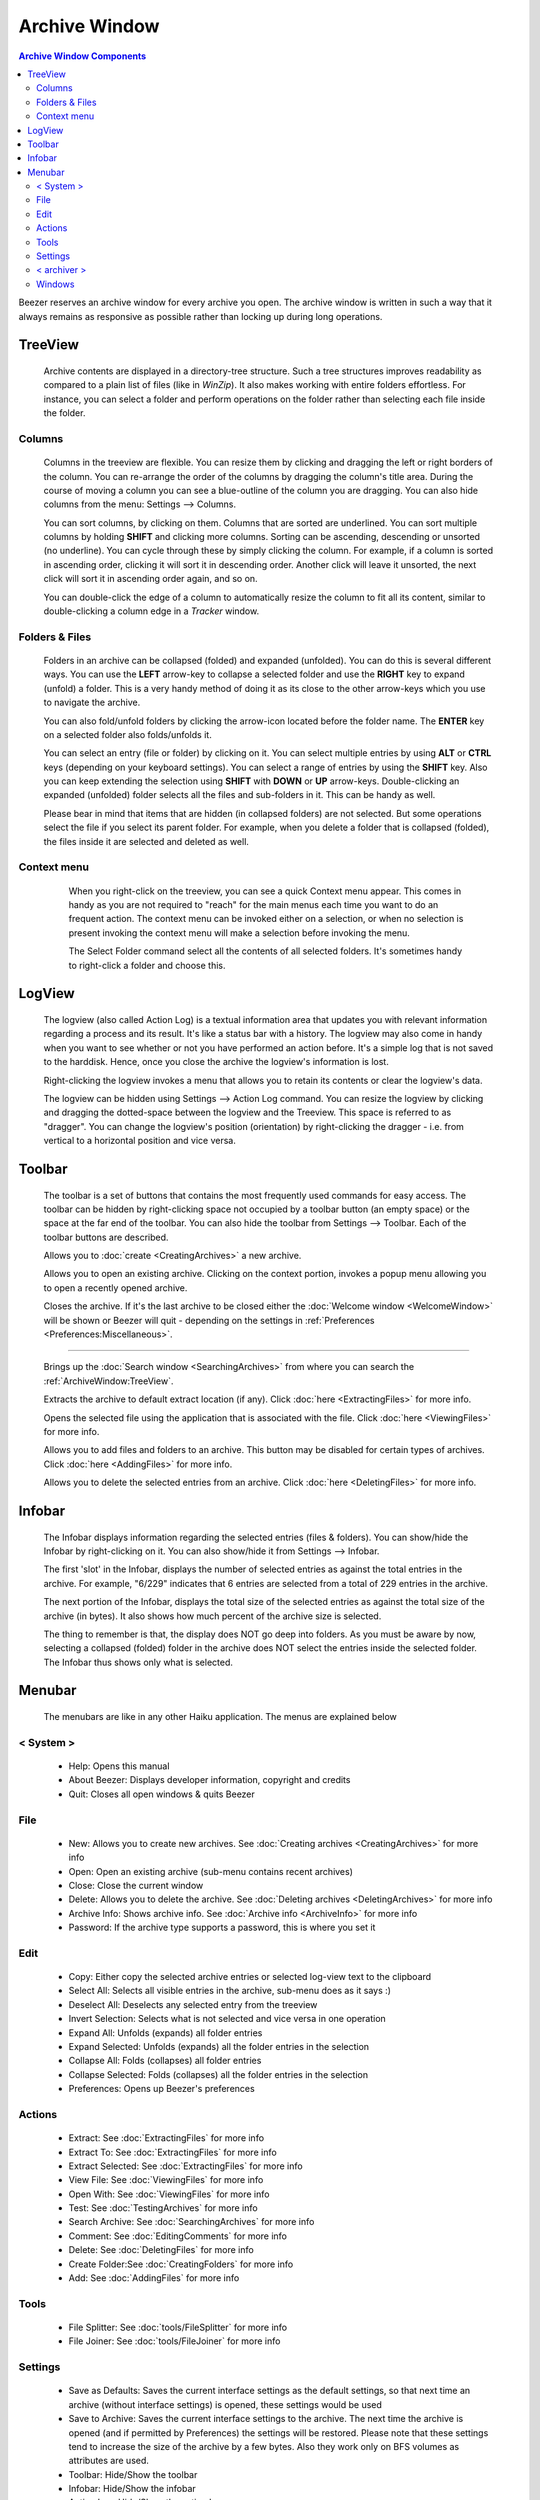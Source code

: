 
==============
Archive Window
==============


.. contents:: Archive Window Components
   :depth: 3
   :local:
   :backlinks: none

.. image:: images/ArchiveWindow.png
   :alt: Archive Window
   :align: center

Beezer reserves an archive window for every archive you open. The
archive window is written in such a way that it always remains as
responsive as possible rather than locking up during long operations.

TreeView
========

   Archive contents are displayed in a directory-tree structure. Such a
   tree structures improves readability as compared to a plain list of
   files (like in *WinZip*). It also makes working with entire folders
   effortless. For instance, you can select a folder and perform
   operations on the folder rather than selecting each file inside the
   folder.

Columns
-------

      Columns in the treeview are flexible. You can resize them by clicking
      and dragging the left or right borders of the column. You can
      re-arrange the order of the columns by dragging the column's title
      area. During the course of moving a column you can see a blue-outline
      of the column you are dragging. You can also hide columns from the
      menu: Settings –> Columns.

      You can sort columns, by clicking on them. Columns that are sorted are
      underlined. You can sort multiple columns by holding **SHIFT** and
      clicking more columns. Sorting can be ascending, descending or unsorted
      (no underline). You can cycle through these by simply clicking the
      column. For example, if a column is sorted in ascending order, clicking
      it will sort it in descending order. Another click will leave it
      unsorted, the next click will sort it in ascending order again, and so
      on.

      You can double-click the edge of a column to automatically resize the
      column to fit all its content, similar to double-clicking a column edge
      in a *Tracker* window.

Folders & Files
---------------

      Folders in an archive can be collapsed (folded) and expanded
      (unfolded). You can do this is several different ways. You can use the
      **LEFT** arrow-key to collapse a selected folder and use the **RIGHT**
      key to expand (unfold) a folder. This is a very handy method of doing
      it as its close to the other arrow-keys which you use to navigate the
      archive.

      You can also fold/unfold folders by clicking the arrow-icon located
      before the folder name. The **ENTER** key on a selected folder also
      folds/unfolds it.

      You can select an entry (file or folder) by clicking on it. You can
      select multiple entries by using **ALT** or **CTRL** keys (depending on
      your keyboard settings). You can select a range of entries by using the
      **SHIFT** key. Also you can keep extending the selection using **SHIFT**
      with **DOWN** or **UP** arrow-keys. Double-clicking an expanded
      (unfolded) folder selects all the files and sub-folders in it. This can
      be handy as well.

      Please bear in mind that items that are hidden (in collapsed folders)
      are not selected. But some operations select the file if you select its
      parent folder. For example, when you delete a folder that is collapsed
      (folded), the files inside it are selected and deleted as well.

Context menu
------------

      When you right-click on the treeview, you can see a quick Context menu
      appear. This comes in handy as you are not required to "reach" for the
      main menus each time you want to do an frequent action. The context
      menu can be invoked either on a selection, or when no selection is
      present invoking the context menu will make a selection before
      invoking the menu.

      The Select Folder command select all the contents of all selected
      folders. It's sometimes handy to right-click a folder and choose this.

   .. image:: images/ContextMenu.png
      :alt: Context Menu
      :align: center

LogView
=======

   The logview (also called Action Log) is a textual information area that
   updates you with relevant information regarding a process and its
   result. It's like a status bar with a history. The logview may also come
   in handy when you want to see whether or not you have performed an
   action before. It's a simple log that is not saved to the harddisk.
   Hence, once you close the archive the logview's information is lost.

   Right-clicking the logview invokes a menu that allows you to retain its
   contents or clear the logview's data.

   The logview can be hidden using Settings –> Action Log command. You can
   resize the logview by clicking and dragging the dotted-space between the
   logview and the Treeview. This space is referred to as "dragger". You
   can change the logview's position (orientation) by right-clicking the
   dragger - i.e. from vertical to a horizontal position and vice versa.

Toolbar
=======

   The toolbar is a set of buttons that contains the most frequently used
   commands for easy access. The toolbar can be hidden by right-clicking
   space not occupied by a toolbar button (an empty space) or the space at
   the far end of the toolbar. You can also hide the toolbar from Settings
   –> Toolbar. Each of the toolbar buttons are described.

   .. image:: images/Toolbar_New.png
      :alt: Toolbar New

   Allows you to :doc:`create <CreatingArchives>` a new archive.

   .. image:: images/Toolbar_Open.png
      :alt: Toolbar Open

   Allows you to open an existing archive. Clicking on the context portion,
   invokes a popup menu allowing you to open a recently opened archive.

   .. image:: images/Toolbar_Close.png
      :alt: Toolbar Close

   Closes the archive. If it's the last archive to be closed either the
   :doc:`Welcome window <WelcomeWindow>` will be shown or Beezer will
   quit - depending on the settings in
   :ref:`Preferences <Preferences:Miscellaneous>`.

--------------

   .. image:: images/Toolbar_Search.png
      :alt: Toolbar Search

   Brings up the :doc:`Search window <SearchingArchives>` from where you
   can search the :ref:`ArchiveWindow:TreeView`.

   .. image:: images/Toolbar_Extract.png
      :alt: Toolbar Extract

   Extracts the archive to default extract location (if any). Click
   :doc:`here <ExtractingFiles>` for more info.

   .. image:: images/Toolbar_View.png
      :alt: Toolbar View

   Opens the selected file using the application that is associated with
   the file. Click :doc:`here <ViewingFiles>` for more info.

   .. image:: images/Toolbar_Add.png
      :alt: Toolbar Add

   Allows you to add files and folders to an archive. This button may be
   disabled for certain types of archives. Click
   :doc:`here <AddingFiles>` for more info.

   .. image:: images/Toolbar_Delete.png
      :alt: Toolbar Delete

   Allows you to delete the selected entries from an archive. Click
   :doc:`here <DeletingFiles>` for more info.

 

Infobar
=======

   The Infobar displays information regarding the selected entries (files &
   folders). You can show/hide the Infobar by right-clicking on it. You can
   also show/hide it from Settings –> Infobar.

   .. image:: images/Infobar.png
      :alt: Infobar
      :align: center

   The first 'slot' in the Infobar, displays the number of selected entries
   as against the total entries in the archive. For example, "6/229"
   indicates that 6 entries are selected from a total of 229 entries in the
   archive.

   The next portion of the Infobar, displays the total size of the selected
   entries as against the total size of the archive (in bytes). It also
   shows how much percent of the archive size is selected.

   The thing to remember is that, the display does NOT go deep into
   folders. As you must be aware by now, selecting a collapsed (folded)
   folder in the archive does NOT select the entries inside the selected
   folder. The Infobar thus shows only what is selected.

Menubar
=======

   The menubars are like in any other Haiku application. The menus are
   explained below

   .. image:: images/Menubar.png
      :alt: Menubar
      :align: center

< System >
----------

      -  Help: Opens this manual
      -  About Beezer: Displays developer information, copyright and credits
      -  Quit: Closes all open windows & quits Beezer

File
----

      -  New: Allows you to create new archives. See
         :doc:`Creating archives <CreatingArchives>` for more info
      -  Open: Open an existing archive (sub-menu contains recent archives)
      -  Close: Close the current window
      -  Delete: Allows you to delete the archive. See
         :doc:`Deleting archives <DeletingArchives>` for more info
      -  Archive Info: Shows archive info. See
         :doc:`Archive info <ArchiveInfo>` for more info
      -  Password: If the archive type supports a password, this is where you
         set it

Edit
----

      -  Copy: Either copy the selected archive entries or selected log-view
         text to the clipboard
      -  Select All: Selects all visible entries in the archive, sub-menu does
         as it says :)
      -  Deselect All: Deselects any selected entry from the treeview
      -  Invert Selection: Selects what is not selected and vice versa in one
         operation
      -  Expand All: Unfolds (expands) all folder entries
      -  Expand Selected: Unfolds (expands) all the folder entries in the
         selection
      -  Collapse All: Folds (collapses) all folder entries
      -  Collapse Selected: Folds (collapses) all the folder entries in the
         selection
      -  Preferences: Opens up Beezer's preferences

Actions
-------

..
   TODO add direct section links
..

      -  Extract: See :doc:`ExtractingFiles` for more info
      -  Extract To: See :doc:`ExtractingFiles` for more info
      -  Extract Selected: See :doc:`ExtractingFiles` for more info
      -  View File: See :doc:`ViewingFiles` for more info
      -  Open With: See :doc:`ViewingFiles` for more info
      -  Test: See :doc:`TestingArchives` for more info
      -  Search Archive: See :doc:`SearchingArchives` for more info
      -  Comment: See :doc:`EditingComments` for more info
      -  Delete: See :doc:`DeletingFiles` for more info
      -  Create Folder:See :doc:`CreatingFolders` for more info
      -  Add: See :doc:`AddingFiles` for more info

Tools
-----

      -  File Splitter: See :doc:`tools/FileSplitter` for more info
      -  File Joiner: See :doc:`tools/FileJoiner` for more info

Settings
--------

      -  Save as Defaults: Saves the current interface settings as the default
         settings, so that next time an archive (without interface settings)
         is opened, these settings would be used
      -  Save to Archive: Saves the current interface settings to the archive.
         The next time the archive is opened (and if permitted by Preferences)
         the settings will be restored. Please note that these settings tend
         to increase the size of the archive by a few bytes. Also they work
         only on BFS volumes as attributes are used.
      -  Toolbar: Hide/Show the toolbar
      -  Infobar: Hide/Show the infobar
      -  Action Log: Hide/Show the action log
      -  Columns: Hide/Show columns in the treeview
      -  While Opening: Allows you to set the level of folded (collapsed)
         folders while loading the archive. The more folded, the faster the
         archive loads but for working with archives you may need to expand
         them once loading is done. Generally if you only extract archives,
         you can keep the folding level to 1 or all folded.

< archiver >
------------

      The archiver menu is a dynamically created menu. It contains the
      settings used by the archive format. For example, zip add-on creates a
      "zip" settings menu having options specific to the zip format. Thus,
      the archiver menu varies in it's options for each archive format. Some
      archive formats may not even have such a menu.

      -  Save as Defaults: Saves the current archiver settings as defaults.
         The next time an archive of this type is opened, these settings would
         be used
      -  Save to Archive: Saves the current archiver settings to the archive.
         The next time the archive is opened (and if permitted by Preferences)
         the settings will be restored. Please note that these settings tend
         to increase the size of the archive by a few KiB. Also they work only
         on BFS volumes as attributes are used.

      For other options, refer the "Miscellaneous Info" sections for help on
      the appropriate add-on's options.

Windows
-------

     Gives you a list of archives that are currently open. The first 10
     archives have shortcut keys. Such as **COMMAND** + **N**, where "n" is
     from 0 to 9. You can quickly switch between archives using these
     shortcuts. Selecting one of them activates it. The currently active
     window is indicated by a mark.
